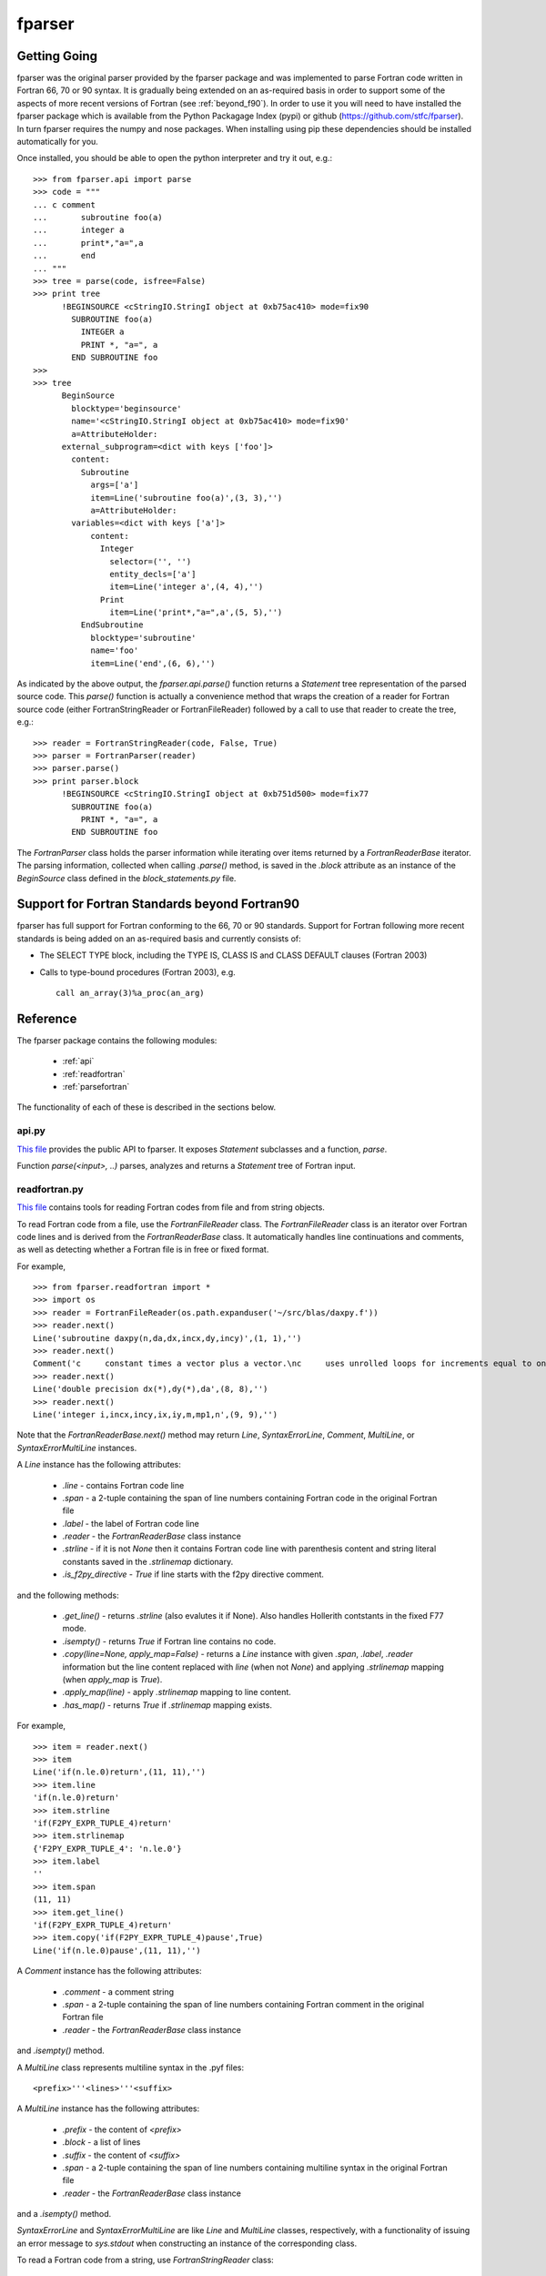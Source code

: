 .. -*- rest -*-

..
    Modified work Copyright (c) 2017 Science and Technology Facilities Council
    Original work Copyright (c) 1999-2008 Pearu Peterson

    All rights reserved.

    Modifications made as part of the fparser project are distributed
    under the following license:

    Redistribution and use in source and binary forms, with or without
    modification, are permitted provided that the following conditions are
    met:

    1. Redistributions of source code must retain the above copyright
    notice, this list of conditions and the following disclaimer.

    2. Redistributions in binary form must reproduce the above copyright
    notice, this list of conditions and the following disclaimer in the
    documentation and/or other materials provided with the distribution.

    3. Neither the name of the copyright holder nor the names of its
    contributors may be used to endorse or promote products derived from
    this software without specific prior written permission.

    THIS SOFTWARE IS PROVIDED BY THE COPYRIGHT HOLDERS AND CONTRIBUTORS
    "AS IS" AND ANY EXPRESS OR IMPLIED WARRANTIES, INCLUDING, BUT NOT
    LIMITED TO, THE IMPLIED WARRANTIES OF MERCHANTABILITY AND FITNESS FOR
    A PARTICULAR PURPOSE ARE DISCLAIMED. IN NO EVENT SHALL THE COPYRIGHT
    HOLDER OR CONTRIBUTORS BE LIABLE FOR ANY DIRECT, INDIRECT, INCIDENTAL,
    SPECIAL, EXEMPLARY, OR CONSEQUENTIAL DAMAGES (INCLUDING, BUT NOT
    LIMITED TO, PROCUREMENT OF SUBSTITUTE GOODS OR SERVICES; LOSS OF USE,
    DATA, OR PROFITS; OR BUSINESS INTERRUPTION) HOWEVER CAUSED AND ON ANY
    THEORY OF LIABILITY, WHETHER IN CONTRACT, STRICT LIABILITY, OR TORT
    (INCLUDING NEGLIGENCE OR OTHERWISE) ARISING IN ANY WAY OUT OF THE USE
    OF THIS SOFTWARE, EVEN IF ADVISED OF THE POSSIBILITY OF SUCH DAMAGE.

    --------------------------------------------------------------------

    The original software (in the f2py project) was distributed under
    the following license:

    Redistribution and use in source and binary forms, with or without
    modification, are permitted provided that the following conditions are met:

      a. Redistributions of source code must retain the above copyright notice,
         this list of conditions and the following disclaimer.
      b. Redistributions in binary form must reproduce the above copyright
         notice, this list of conditions and the following disclaimer in the
         documentation and/or other materials provided with the distribution.
      c. Neither the name of the F2PY project nor the names of its
         contributors may be used to endorse or promote products derived from
         this software without specific prior written permission.

    THIS SOFTWARE IS PROVIDED BY THE COPYRIGHT HOLDERS AND CONTRIBUTORS "AS IS"
    AND ANY EXPRESS OR IMPLIED WARRANTIES, INCLUDING, BUT NOT LIMITED TO, THE
    IMPLIED WARRANTIES OF MERCHANTABILITY AND FITNESS FOR A PARTICULAR PURPOSE
    ARE DISCLAIMED. IN NO EVENT SHALL THE REGENTS OR CONTRIBUTORS BE LIABLE FOR
    ANY DIRECT, INDIRECT, INCIDENTAL, SPECIAL, EXEMPLARY, OR CONSEQUENTIAL
    DAMAGES (INCLUDING, BUT NOT LIMITED TO, PROCUREMENT OF SUBSTITUTE GOODS OR
    SERVICES; LOSS OF USE, DATA, OR PROFITS; OR BUSINESS INTERRUPTION) HOWEVER
    CAUSED AND ON ANY THEORY OF LIABILITY, WHETHER IN CONTRACT, STRICT
    LIABILITY, OR TORT (INCLUDING NEGLIGENCE OR OTHERWISE) ARISING IN ANY WAY
    OUT OF THE USE OF THIS SOFTWARE, EVEN IF ADVISED OF THE POSSIBILITY OF SUCH
    DAMAGE.

.. _fparser:

fparser
=======

Getting Going
^^^^^^^^^^^^^

fparser was the original parser provided by the fparser package and
was implemented to parse Fortran code written in Fortran 66, 70 or 90
syntax. It is gradually being extended on an as-required basis in
order to support some of the aspects of more recent versions of
Fortran (see :ref:`beyond_f90`). In order to use it you will need to
have installed the fparser package which is available from the Python
Packagage Index (pypi) or github (https://github.com/stfc/fparser). In
turn fparser requires the numpy and nose packages. When installing
using pip these dependencies should be installed automatically for
you.

Once installed, you should be able to open the python interpreter and
try it out, e.g.:

::

  >>> from fparser.api import parse
  >>> code = """
  ... c comment
  ...       subroutine foo(a)
  ...       integer a
  ...       print*,"a=",a
  ...       end
  ... """
  >>> tree = parse(code, isfree=False)
  >>> print tree
        !BEGINSOURCE <cStringIO.StringI object at 0xb75ac410> mode=fix90
          SUBROUTINE foo(a)
            INTEGER a
            PRINT *, "a=", a
          END SUBROUTINE foo
  >>>
  >>> tree
        BeginSource
          blocktype='beginsource'
          name='<cStringIO.StringI object at 0xb75ac410> mode=fix90'
          a=AttributeHolder:
        external_subprogram=<dict with keys ['foo']>
          content:
            Subroutine
              args=['a']
              item=Line('subroutine foo(a)',(3, 3),'')
              a=AttributeHolder:
          variables=<dict with keys ['a']>
              content:
                Integer
                  selector=('', '')
                  entity_decls=['a']
                  item=Line('integer a',(4, 4),'')
                Print
                  item=Line('print*,"a=",a',(5, 5),'')
            EndSubroutine
              blocktype='subroutine'
              name='foo'
              item=Line('end',(6, 6),'')

As indicated by the above output, the `fparser.api.parse()` function
returns a `Statement` tree representation of the parsed source code.
This `parse()` function is actually a convenience method that wraps
the creation of a reader for Fortran source code (either
FortranStringReader or FortranFileReader) followed by a call to use
that reader to create the tree, e.g.:

::

  >>> reader = FortranStringReader(code, False, True)
  >>> parser = FortranParser(reader)
  >>> parser.parse()
  >>> print parser.block
        !BEGINSOURCE <cStringIO.StringI object at 0xb751d500> mode=fix77
          SUBROUTINE foo(a)
            PRINT *, "a=", a
          END SUBROUTINE foo

The `FortranParser` class holds the parser information while
iterating over items returned by a `FortranReaderBase` iterator.
The parsing information, collected when calling `.parse()` method,
is saved in the `.block` attribute as an instance
of the `BeginSource` class defined in the `block_statements.py` file.

.. _beyond_f90:

Support for Fortran Standards beyond Fortran90
^^^^^^^^^^^^^^^^^^^^^^^^^^^^^^^^^^^^^^^^^^^^^^

fparser has full support for Fortran conforming to the 66, 70 or 90
standards. Support for Fortran following more recent standards is
being added on an as-required basis and currently consists of:

* The SELECT TYPE block, including the TYPE IS, CLASS IS and CLASS
  DEFAULT clauses (Fortran 2003)
* Calls to type-bound procedures (Fortran 2003), e.g.

  ::

       call an_array(3)%a_proc(an_arg)

Reference
^^^^^^^^^

The fparser package contains the following modules:

 * :ref:`api`
 * :ref:`readfortran`
 * :ref:`parsefortran`

The functionality of each of these is described in the sections below.

.. _api :

api.py
------

`This file`_ provides the public API to fparser. It exposes
`Statement` subclasses and a function, `parse`.

.. _This file: https://github.com/stfc/fparser/blob/master/src/fparser/api.py

Function `parse(<input>, ..)` parses, analyzes and returns a `Statement`
tree of Fortran input. 

.. _readfortran :

readfortran.py
--------------

`This file`__ contains tools for reading Fortran codes from file and
from string objects.

__ https://github.com/stfc/fparser/blob/master/src/fparser/readfortran.py

To read Fortran code from a file, use the `FortranFileReader` class.
The `FortranFileReader` class is an iterator over Fortran code lines
and is derived from the `FortranReaderBase` class.
It automatically handles line continuations and comments, as
well as detecting whether a Fortran file is in free or fixed format.

For example,

::

  >>> from fparser.readfortran import *
  >>> import os
  >>> reader = FortranFileReader(os.path.expanduser('~/src/blas/daxpy.f'))
  >>> reader.next()
  Line('subroutine daxpy(n,da,dx,incx,dy,incy)',(1, 1),'')
  >>> reader.next()
  Comment('c     constant times a vector plus a vector.\nc     uses unrolled loops for increments equal to one.\nc     jack dongarra, linpack, 3/11/78.\nc     modified 12/3/93, array(1) declarations changed to array(*)',(3, 6))
  >>> reader.next()
  Line('double precision dx(*),dy(*),da',(8, 8),'')
  >>> reader.next()
  Line('integer i,incx,incy,ix,iy,m,mp1,n',(9, 9),'')

Note that the `FortranReaderBase.next()` method may return `Line`,
`SyntaxErrorLine`, `Comment`, `MultiLine`, or `SyntaxErrorMultiLine`
instances.

A `Line` instance has the following attributes:

  * `.line` - contains Fortran code line
  * `.span` - a 2-tuple containing the span of line numbers containing
    Fortran code in the original Fortran file
  * `.label` - the label of Fortran code line
  * `.reader` - the `FortranReaderBase` class instance
  * `.strline` - if it is not `None` then it contains Fortran code line
    with parenthesis
    content and string literal constants saved in the `.strlinemap` dictionary.
  * `.is_f2py_directive` - `True` if line starts with the f2py directive
    comment.

and the following methods:

  * `.get_line()` - returns `.strline` (also evalutes it if None). Also
    handles Hollerith contstants in the fixed F77 mode.
  * `.isempty()`  - returns `True` if Fortran line contains no code.
  * `.copy(line=None, apply_map=False)` - returns a `Line` instance
    with given `.span`, `.label`, `.reader` information but the line content
    replaced with `line` (when not `None`) and applying `.strlinemap`
    mapping (when `apply_map` is `True`).
  * `.apply_map(line)` - apply `.strlinemap` mapping to line content.
  * `.has_map()` - returns `True` if `.strlinemap` mapping exists.

For example,

::

  >>> item = reader.next()
  >>> item
  Line('if(n.le.0)return',(11, 11),'')
  >>> item.line
  'if(n.le.0)return'
  >>> item.strline
  'if(F2PY_EXPR_TUPLE_4)return'
  >>> item.strlinemap
  {'F2PY_EXPR_TUPLE_4': 'n.le.0'}
  >>> item.label
  ''
  >>> item.span 
  (11, 11)
  >>> item.get_line()
  'if(F2PY_EXPR_TUPLE_4)return'
  >>> item.copy('if(F2PY_EXPR_TUPLE_4)pause',True)
  Line('if(n.le.0)pause',(11, 11),'')

A `Comment` instance has the following attributes:

  * `.comment` - a comment string
  * `.span` - a 2-tuple containing the span of line numbers containing
    Fortran comment in the original Fortran file
  * `.reader` - the `FortranReaderBase` class instance

and `.isempty()` method.

A `MultiLine` class represents multiline syntax in the .pyf files::

  <prefix>'''<lines>'''<suffix>

A `MultiLine` instance has the following attributes:

  * `.prefix` - the content of `<prefix>`
  * `.block` - a list of lines
  * `.suffix` - the content of `<suffix>`
  * `.span` - a 2-tuple containing the span of line numbers containing
    multiline syntax in the original Fortran file
  * `.reader` - the `FortranReaderBase` class instance

and a `.isempty()` method.

`SyntaxErrorLine` and `SyntaxErrorMultiLine` are like `Line` and `MultiLine`
classes, respectively, with a functionality of issuing an error
message to `sys.stdout` when constructing an instance of the corresponding
class.

To read a Fortran code from a string, use `FortranStringReader` class::

  reader = FortranStringReader(<string>, <isfree>, <isstrict>)

where the second and third arguments are used to specify the format
of the given `<string>` content. When `<isfree>` and `<isstrict>` are both
`True`, the content of a .pyf file is assumed. For example,

::

  >>> code = """                       
  ... c      comment
  ...       subroutine foo(a)
  ...       print*, "a=",a
  ...       end
  ... """
  >>> reader = FortranStringReader(code, False, True)
  >>> reader.next()
  Comment('c      comment',(2, 2))
  >>> reader.next()
  Line('subroutine foo(a)',(3, 3),'')
  >>> reader.next()
  Line('print*, "a=",a',(4, 4),'')
  >>> reader.next()
  Line('end',(5, 5),'')

An instance of `FortranReaderBase` has the following attributes:

  * `.source` - a file-like object with a `.next()` method to retrive 
    a source code line
  * `.source_lines` - a list of read source lines
  * `.reader` - a `FortranReaderBase` instance for reading files
    from INCLUDE statements.
  * `.include_dirs` - a list of directories where INCLUDE files
    are searched. Default is `['.']`.

and the following methods:

  * `.set_mode(isfree, isstrict)` - set Fortran code format information
  * `.close_source()` - called when `.next()` raises `StopIteration` exception.

.. _parsefortran :


Model for Fortran Code Statements
---------------------------------

The model for representing Fortran code statements is defined in files
`block_statements.py`__, `base_classes.py`__,
`typedecl_statements.py`__ and `statements.py`__.
It consists of a tree of `Statement` classes defined in
`base_classes.py`. There are two types of statements: one-line
statements and block statements. Block statements consists of start
and end statements, and content statements in between that can be of
both types again.

__ https://github.com/stfc/fparser/blob/master/src/fparser/block_statements.py
__ https://github.com/stfc/fparser/blob/master/src/fparser/base_classes.py
__ https://github.com/stfc/fparser/blob/master/src/fparser/typedecl_statements.py
__ https://github.com/stfc/fparser/blob/master/src/fparser/statements.py

A `Statement` instance has the following attributes:

  * `.parent`  - either the parent block-type statement or the `FortranParser`
    instance.
  * `.item`    - a `Line` instance containing Fortran statement line
    information, see above.
  * `.isvalid` - when `False` then processing of this `Statement` instance will
    be skipped. e.g. when the content of `.item` does not match with
    the `Statement` class.
  * `.ignore`  - when `True` then the `Statement` instance will be ignored.
  * `.modes`   - a list of Fortran format modes where the `Statement`
    instance is valid.

and the following methods:

  * `.info(message)`, `.warning(message)`, `.error(message)` - to spit out
    messages to the `sys.stderr` stream.
  * `.get_variable(name)` - get `Variable` instance by name that is defined in
    current namespace. If name is not defined, then the corresponding
    `Variable` instance is created.
  * `.analyze()` - calculate various information about the `Statement`,
    this information is saved in `.a` attribute that is an instance of
    `AttributeHolder`.

All statement classes are derived from the `Statement` class. Block
statements are derived from the `BeginStatement` class and are assumed
to end with an `EndStatement` instance in the `.content` attribute
list. `BeginStatement` and `EndStatement` instances have the following
attributes:

  * `.name`      - name of the block, blocks without names use line label
    as the name.
  * `.blocktype` - type of the block (derived from class name)
  * `.content`   - a list of `Statement` (or `Line`) instances.

and the following methods:

  * `.__str__()` - returns a string representation of the Fortran code.

A number of statements may declare a variable that is used in other
statement expressions. Variables are represented via the `Variable` class
and its instances have the following attributes:

  * `.name`      - name of the variable
  * `.typedecl`  - type declaration
  * `.dimension` - list of dimensions
  * `.bounds`    - list of bounds
  * `.length`    - length specs
  * `.attributes` - list of attributes
  * `.bind`      - list of bind information
  * `.intent`    - list of intent information
  * `.check`     - list of check expressions
  * `.init`      - initial value of the variable
  * `.parent`    - statement instance declaring the variable
  * `.parents`   - list of statements that specify variable information

and the following methods:

  * `.is_private()`
  * `.is_public()`
  * `.is_allocatable()`
  * `.is_external()`
  * `.is_intrinsic()`
  * `.is_parameter()`
  * `.is_optional()`
  * `.is_required()`

Block Statements
~~~~~~~~~~~~~~~~

The following block statements are defined in `block_statements.py`:

  `BeginSource`, `Module`, `PythonModule`, `Program`, `BlockData`, `Interface`,
  `Subroutine`, `Function`, `Select`, `Where`, `Forall`, `IfThen`, `If`, `Do`,
  `Associate`, `TypeDecl (Type)`, `Enum`

Block statement classes may have different properties which are declared via
deriving them from the following classes:

  `HasImplicitStmt`, `HasUseStmt`, `HasVariables`, `HasTypeDecls`,
  `HasAttributes`, `HasModuleProcedures`, `ProgramBlock`

In summary, the `.a` attribute may hold different information sets as follows:

  * `BeginSource` - `.module`, `.external_subprogram`, `.blockdata`
  * `Module` - `.attributes`, `.implicit_rules`, `.use`, `.use_provides`,
    `.variables`, `.type_decls`, `.module_subprogram`, `.module_data`
  * `PythonModule` - `.implicit_rules`, `.use`, `.use_provides`
  * `Program` - `.attributes`, `.implicit_rules`, `.use`, `.use_provides`
  * `BlockData` - `.implicit_rules`, `.use`, `.use_provides`, `.variables`
  * `Interface` - `.implicit_rules`, `.use`, `.use_provides`,
    `.module_procedures`
  * `Function`, `Subroutine` - `.implicit_rules`, `.attributes`, `.use`,
    `.use_statements`, `.variables`, `.type_decls`, `.internal_subprogram`
  * `TypeDecl` - `.variables`, `.attributes`

Block statements have the following methods:

  * `.get_classes()` - returns a list of `Statement` classes that are valid
    as a content of the given block statement.

Type-declaration Statements
~~~~~~~~~~~~~~~~~~~~~~~~~~~

The following type-declaration statements are defined in
`typedecl_statements.py`:

  `Integer`, `Real`, `DoublePrecision`, `Complex`, `DoubleComplex`, `Logical`,
  `Character`, `Byte`, `Type`, `Class`

and they have the following attributes:

  * `.selector`   - contains length and kind specs
  * `.entity_decls`, `.attrspec`

and methods:

  * `.tostr()` - return string representation of Fortran type declaration
  * `.astypedecl()` - pure type declaration instance, it has no `.entity_decls`
    and `.attrspec`.
  * `.analyze()` - processes `.entity_decls` and `.attrspec` attributes and adds
    `Variable` instance to `.parent.a.variables` dictionary.

Statements
~~~~~~~~~~

The following one-line statements are defined:

  `Implicit`, `TypeDeclarationStatement` derivatives (see above),
  `Assignment`, `PointerAssignment`, `Assign`, `Call`, `Goto`, `ComputedGoto`,
  `AssignedGoto`, `Continue`, `Return`, `Stop`, `Print`, `Read`, `Write`, `Flush`,
  `Wait`, `Contains`, `Allocate`, `Deallocate`, `ModuleProcedure`, `Access`,
  `Public`, `Private`, `Close`, `Cycle`, `Backspace`, `Endfile`, `Reeinf`, `Open`,
  `Format`, `Save`, `Data`, `Nullify`, `Use`, `Exit`, `Parameter`, `Equivalence`,
  `Dimension`, `Target`, `Pointer`, `Protected`, `Volatile`, `Value`,
  `ArithmeticIf`, `Intrinsic`, `Inquire`, `Sequence`, `External`, `Namelist`,
  `Common`, `Optional`, `Intent`, `Entry`, `Import`, `Forall`,
  `SpecificBinding`, `GenericBinding`, `FinalBinding`, `Allocatable`,
  `Asynchronous`, `Bind`, `Else`, `ElseIf`, `Case`, `Where`, `ElseWhere`,
  `Enumerator`, `FortranName`, `Threadsafe`, `Depend`, `Check`,
  `CallStatement`, `CallProtoArgument`, `Pause`
